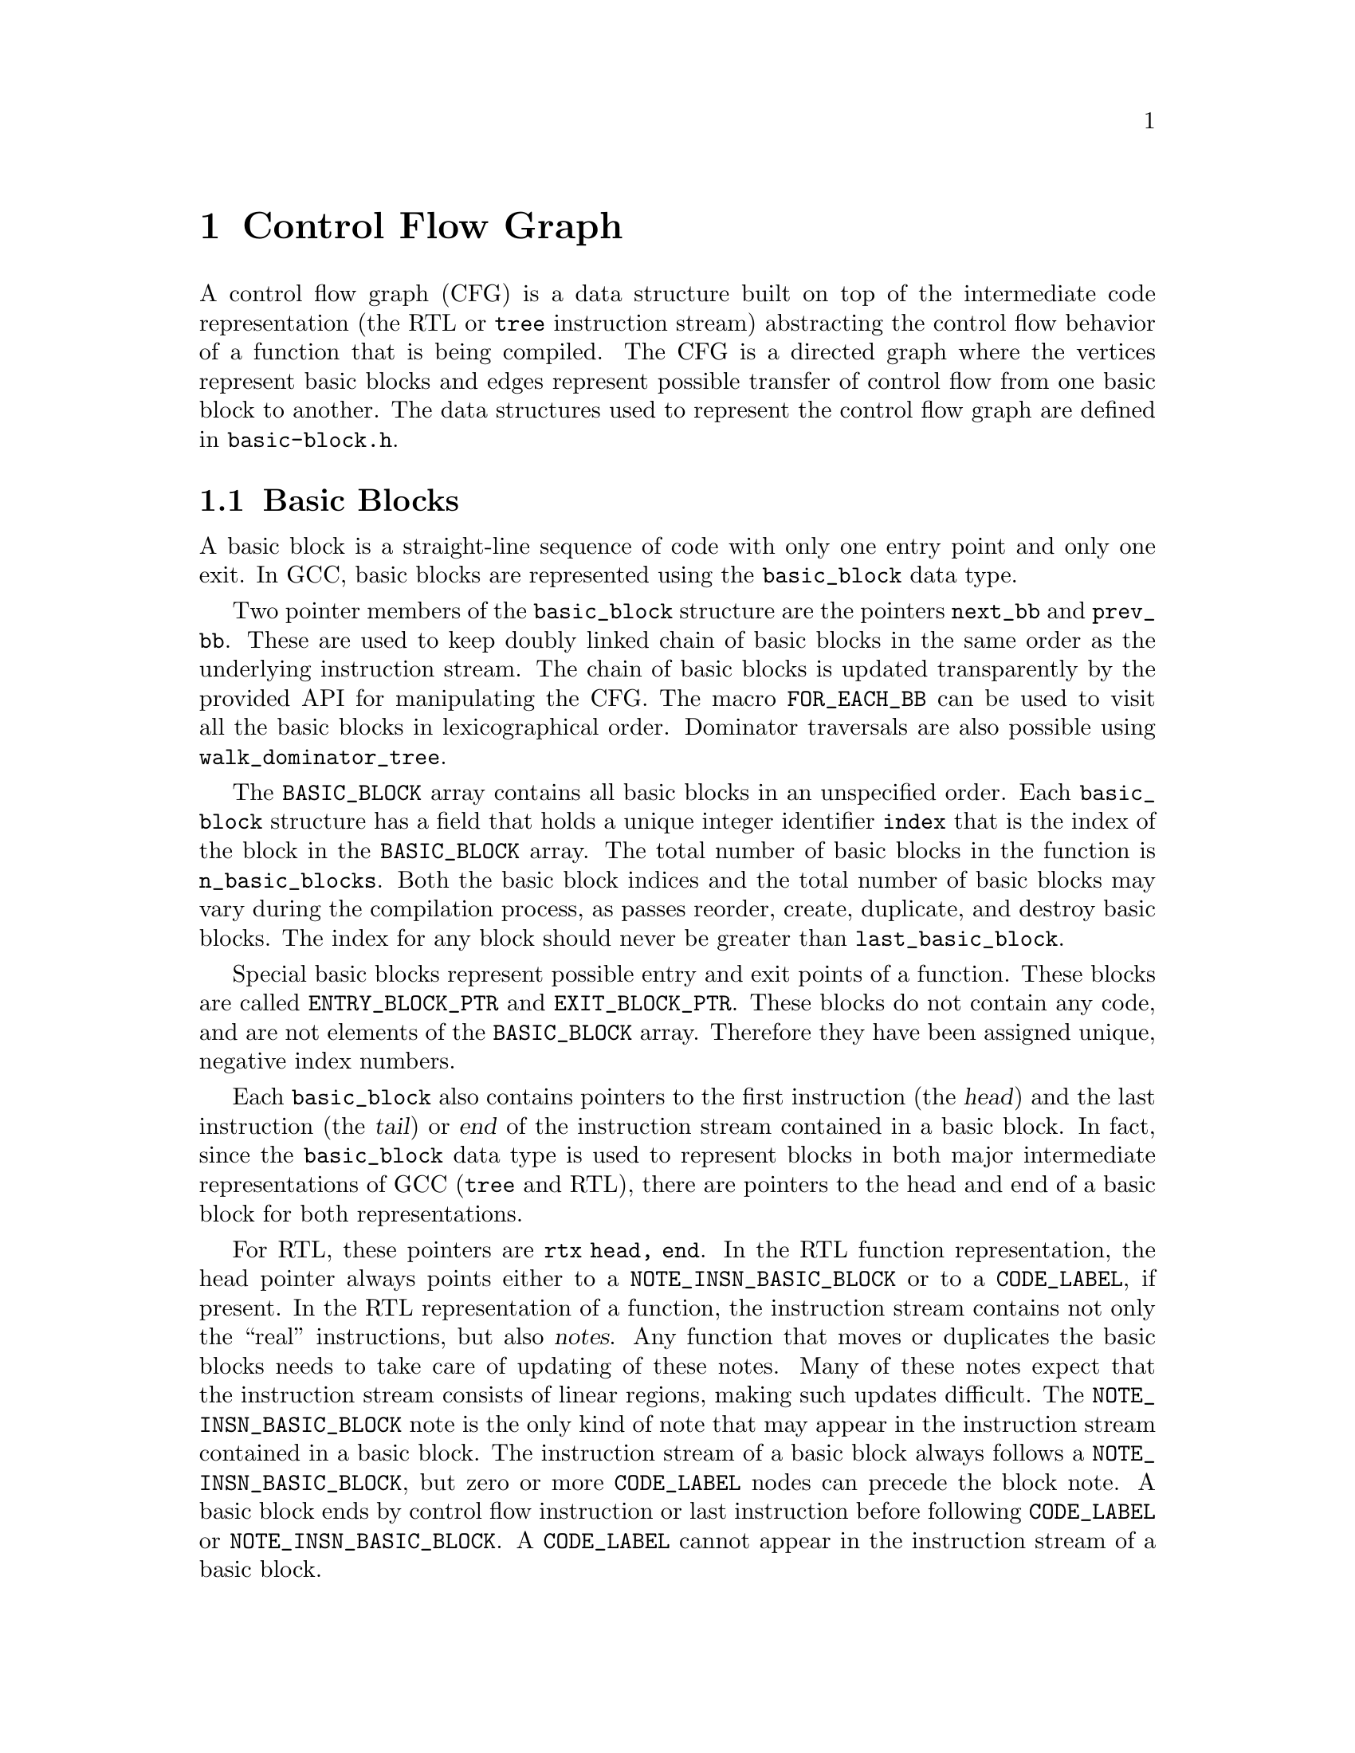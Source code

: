 @c -*-texinfo-*-
@c Copyright (C) 2001, 2003, 2004 Free Software Foundation, Inc.
@c This is part of the GCC manual.
@c For copying conditions, see the file gcc.texi.

@c ---------------------------------------------------------------------
@c Control Flow Graph
@c ---------------------------------------------------------------------

@node Control Flow
@chapter Control Flow Graph
@cindex CFG, Control Flow Graph
@findex basic-block.h

A control flow graph (CFG) is a data structure built on top of the
intermediate code representation (the RTL or @code{tree} instruction
stream) abstracting the control flow behavior of a function that is
being compiled.  The CFG is a directed graph where the vertices
represent basic blocks and edges represent possible transfer of
control flow from one basic block to another.  The data structures
used to represent the control flow graph are defined in
@file{basic-block.h}.

@menu
* Basic Blocks::           The definition and representation of basic blocks.
* Edges::                  Types of edges and their representation.
* Profile information::    Representation of frequencies and probabilities.
* Maintaining the CFG::    Keeping the control flow graph and up to date.
* Liveness information::   Using and maintaining liveness information.
@end menu


@node Basic Blocks
@section Basic Blocks

@cindex basic block
@findex basic_block
A basic block is a straight-line sequence of code with only one entry
point and only one exit.  In GCC, basic blocks are represented using
the @code{basic_block} data type.

@findex next_bb, prev_bb, FOR_EACH_BB
Two pointer members of the @code{basic_block} structure are the
pointers @code{next_bb} and @code{prev_bb}.  These are used to keep
doubly linked chain of basic blocks in the same order as the
underlying instruction stream.  The chain of basic blocks is updated
transparently by the provided API for manipulating the CFG.  The macro
@code{FOR_EACH_BB} can be used to visit all the basic blocks in
lexicographical order.  Dominator traversals are also possible using
@code{walk_dominator_tree}.

@findex BASIC_BLOCK
The @code{BASIC_BLOCK} array contains all basic blocks in an
unspecified order.  Each @code{basic_block} structure has a field
that holds a unique integer identifier @code{index} that is the
index of the block in the @code{BASIC_BLOCK} array.
The total number of basic blocks in the function is
@code{n_basic_blocks}.  Both the basic block indices and
the total number of basic blocks may vary during the compilation
process, as passes reorder, create, duplicate, and destroy basic
blocks.  The index for any block should never be greater than
@code{last_basic_block}.

@findex ENTRY_BLOCK_PTR, EXIT_BLOCK_PTR
Special basic blocks represent possible entry and exit points of a
function.  These blocks are called @code{ENTRY_BLOCK_PTR} and
@code{EXIT_BLOCK_PTR}.  These blocks do not contain any code, and are
not elements of the @code{BASIC_BLOCK} array.  Therefore they have
been assigned unique, negative index numbers.

Each @code{basic_block} also contains pointers to the first
instruction (the @dfn{head}) and the last instruction (the @dfn{tail})
or @dfn{end} of the instruction stream contained in a basic block.  In
fact, since the @code{basic_block} data type is used to represent
blocks in both major intermediate representations of GCC (@code{tree}
and RTL), there are pointers to the head and end of a basic block for
both representations.

@findex NOTE_INSN_BASIC_BLOCK, CODE_LABEL, notes
For RTL, these pointers are @code{rtx head, end}.  In the RTL function
representation, the head pointer always points either to a
@code{NOTE_INSN_BASIC_BLOCK} or to a @code{CODE_LABEL}, if present.
In the RTL representation of a function, the instruction stream
contains not only the ``real'' instructions, but also @dfn{notes}.
Any function that moves or duplicates the basic blocks needs
to take care of updating of these notes.  Many of these notes expect
that the instruction stream consists of linear regions, making such
updates difficult.   The @code{NOTE_INSN_BASIC_BLOCK} note is the only
kind of note that may appear in the instruction stream contained in a
basic block.  The instruction stream of a basic block always follows a
@code{NOTE_INSN_BASIC_BLOCK},  but zero or more @code{CODE_LABEL}
nodes can precede the block note.   A basic block ends by control flow
instruction or last instruction before following @code{CODE_LABEL} or
@code{NOTE_INSN_BASIC_BLOCK}.  A @code{CODE_LABEL} cannot appear in
the instruction stream of a basic block.

@findex can_fallthru
@cindex table jump
In addition to notes, the jump table vectors are also represented as
``pseudo-instructions'' inside the insn stream.  These vectors never
appear in the basic block and should always be placed just after the
table jump instructions referencing them.  After removing the
table-jump it is often difficult to eliminate the code computing the
address and referencing the vector, so cleaning up these vectors is
postponed until after liveness analysis.   Thus the jump table vectors
may appear in the insn stream unreferenced and without any purpose.
Before any edge is made @dfn{fall-thru}, the existence of such
construct in the way needs to be checked by calling
@code{can_fallthru} function.

@cindex block statement iterators
For the @code{tree} representation, the head and end of the basic block
are being pointed to by the @code{stmt_list} field, but this special
@code{tree} should never be referenced directly.  Instead, at the tree
level abstract containers and iterators are used to access statements
and expressions in basic blocks.  These iterators are called
@dfn{block statement iterators} (BSIs).  Grep for @code{^bsi}
in the various @file{tree-*} files.
The following snippet will pretty-print all the statements of the
program in the GIMPLE representation.

@example
FOR_EACH_BB (bb)
  @{
     block_stmt_iterator si;

     for (si = bsi_start (bb); !bsi_end_p (si); bsi_next (&si))
       @{
          tree stmt = bsi_stmt (si);
          print_generic_stmt (stderr, stmt, 0);
       @}
  @}
@end example


@node Edges
@section Edges

@cindex edge in the flow graph
@findex edge
Edges represent possible control flow transfers from the end of some
basic block A to the head of another basic block B.  We say that A is
a predecessor of B, and B is a successor of A.  Edges are represented
in GCC with the @code{edge} data type.  Each @code{edge} acts as a
link between two basic blocks: the @code{src} member of an edge
points to the predecessor basic block of the @code{dest} basic block.
The members @code{pred} and @code{succ} of the @code{basic_block} data
type point to single linked lists of edges to the predecessors and
successorts of the block.  The edges are linked via the
@code{succ_next} and @code{pred_next} members of the @code{edge} data
type.

@findex fall-thru
There are various reasons why control flow may transfer from one block
to another.  One possibility is that some instruction, for example a
@code{CODE_LABEL}, in a linearized instruction stream just always
starts a new basic block.  In this case a @dfn{fall-thru} edge links
the basic block to the first following basic block.  But there are
several other reasons why edges may be created.  The @code{flags}
field of the @code{edge} data type is used to store information
about the type of edge we are dealing with.  Each edge is of one of
the following types:

@table @emph
@item jump
No type flags are set for edges corresponding to jump instructions.
These edges are used for unconditional or conditional jumps and in
RTL also for table jumps.  They are the easiest to manipulate as they
may be freely redirected when the flow graph is not in SSA form.

@item fall-thru
@findex EDGE_FALLTHRU, force_nonfallthru
Fall-thru edges are present in case where the basic block may continue
execution to the following one without branching.  These edges have
the @code{EDGE_FALLTHRU} flag set. Unlike other types of edges, these
edges must come into the basic block immediately following in the
instruction stream.  The function @code{force_nonfallthru} is
available to insert an unconditional jump in the case that redirection
is needed.  Note that this may require creation of a new basic block.

@item exception handling
@cindex exception handling
@findex EDGE_ABNORMAL, EDGE_EH
Exception handling edges represent possible control transfers from a
trapping instruction to an exception handler.  The definition of
``trapping'' varies.  In C++, only function calls can throw, but for
Java, exceptions like division by zero or segmentation fault are
defined and thus each instruction possibly throwing this kind of
exception needs to be handled as control flow instruction.  Exception
edges have the @code{EDGE_ABNORMAL} and @code{EDGE_EH} flags set.

@findex purge_dead_edges
When updating the instruction stream it is easy to change possibly
trapping instruction to non-trapping, by simply removing the exception
edge. The opposite conversion is difficult, but should not happen
anyway.  The edges can be eliminated via @code{purge_dead_edges} call.

@findex REG_EH_REGION, EDGE_ABNORMAL_CALL
In the RTL representation, the destination of an exception edge is
specified by @code{REG_EH_REGION} note attached to the insn.
In case of a trapping call the @code{EDGE_ABNORMAL_CALL} flag is set
too.  In the @code{tree} representation, this extra flag is not set.

@findex may_trap_p, tree_could_trap_p
In the RTL representation, the predicate @code{may_trap_p} may be used
to check whether instruction still may trap or not.  For the tree
representation, the @code{tree_could_trap_p} predicate is available,
but this predicate only checks for possible memory traps, as in
dereferencing an invalid pointer location.


@item sibling calls
@cindex sibling call
@findex EDGE_ABNORMAL, EDGE_SIBCALL
Sibling calls or tail calls terminate the function in a non-standard
way and thus an edge to the exit must be present.
@code{EDGE_SIBCALL} and @code{EDGE_ABNORMAL} are set in such case.
These edges only exist in the RTL representation.

@item computed jumps
@cindex computed jump
@findex EDGE_ABNORMAL
Computed jumps contain edges to all labels in the function referenced
from the code.  All those edges have @code{EDGE_ABNORMAL} flag set.
The edges used to represent computed jumps often cause compile time
performance problems, since functions consisting of many taken labels
and many computed jumps may have @emph{very} dense flow graphs, so
these edges need to be handled with special care.  During the earlier
stages of the compilation process, GCC tries to avoid such dense flow
graphs by factoring computed jumps.  For example, given the following
series of jumps, 

@example
  goto *x;
  [ ... ]

  goto *x;
  [ ... ]

  goto *x;
  [ ... ]
@end example

@noindent
factoring the computed jumps results in the following code sequence
which has a much simpler flow graph:

@example
  goto y;
  [ ... ]

  goto y;
  [ ... ]

  goto y;
  [ ... ]

y:
  goto *x;
@end example

However, the classic problem with this transformation is that it has a
runtime cost in there resulting code: An extra jump.  Therefore, the
computed jumps are un-factored in the later passes of the compiler.
Be aware of that when you work on passes in that area.  There have
been numerous examples already where the compile time for code with
unfactored computed jumps caused some serious headaches.

@item nonlocal goto handlers
@cindex nonlocal goto handler
@findex EDGE_ABNORMAL, EDGE_ABNORMAL_CALL
GCC allows nested functions to return into caller using a @code{goto}
to a label passed to as an argument to the callee.  The labels passed
to nested functions contain special code to cleanup after function
call.  Such sections of code are referred to as ``nonlocal goto
receivers''.  If a function contains such nonlocal goto receivers, an
edge from the call to the label is created with the
@code{EDGE_ABNORMAL} and @code{EDGE_ABNORMAL_CALL} flags set.

@item function entry points
@cindex function entry point, alternate function entry point
@findex LABEL_ALTERNATE_NAME
By definition, execution of function starts at basic block 0, so there
is always an edge from the @code{ENTRY_BLOCK_PTR} to basic block 0.
There is no @code{tree} representation for alternate entry points at
this moment.  In RTL, alternate entry points are specified by
@code{CODE_LABEL} with @code{LABEL_ALTERNATE_NAME} defined.  This
feature is currently used for multiple entry point prologues and is
limited to post-reload passes only.  This can be used by back-ends to
emit alternate prologues for functions called from different contexts.
In future full support for multiple entry functions defined by Fortran
90 needs to be implemented.

@item function exits
In the pre-reload representation a function terminates after the last
instruction in the insn chain and no explicit return instructions are
used.  This corresponds to the fall-thru edge into exit block.  After
reload, optimal RTL epilogues are used that use explicit (conditional)
return instructions that are represented by edges with no flags set.

@end table


@node Profile information
@section Profile information

@cindex profile representation
In many cases a compiler must make a choice whether to trade speed in
one part of code for speed in another, or to trade code size for code
speed.  In such cases it is useful to know information about how often
some given block will be executed.  That is the purpose for
maintaining profile within the flow graph.
GCC can handle profile information obtained through @dfn{profile
feedback}, but it can also  estimate branch probabilities based on
statics and heuristics.

@cindex profile feedback
The feedback based profile is produced by compiling the program with
instrumentation, executing it on a train run and reading the numbers
of executions of basic blocks and edges back to the compiler while
re-compiling the program to produce the final executable.  This method
provides very accurate information about where a program spends most
of its time on the train run.  Whether it matches the average run of
course depends on the choice of train data set, but several studies
have shown that the behavior of a program usually changes just
marginally over different data sets.

@cindex Static profile estimation
@cindex branch prediction
@findex predict.def
When profile feedback is not available, the compiler may be asked to
attempt to predict the behavior of each branch in the program using a
set of heuristics (see @file{predict.def} for details) and compute
estimated frequencies of each basic block by propagating the
probabilities over the graph.

@findex frequency, count, BB_FREQ_BASE
Each @code{basic_block} contains two integer fields to represent
profile information: @code{frequency} and @code{count}.  The
@code{frequency} is an estimation how often is basic block executed
within a function.  It is represented as an integer scaled in the
range from 0 to @code{BB_FREQ_BASE}.  The most frequently executed
basic block in function is initially set to @code{BB_FREQ_BASE} and
the rest of frequencies are scaled accordingly.  During optimization,
the frequency of the most frequent basic block can both decrease (for
instance by loop unrolling) or grow (for instance by cross-jumping
optimization), so scaling sometimes has to be performed multiple
times.

@findex gcov_type
The @code{count} contains hard-counted numbers of execution measured
during training runs and is nonzero only when profile feedback is
available.  This value is represented as the host's widest integer
(typically a 64 bit integer) of the special type @code{gcov_type}.

Most optimization passes can use only the frequency information of a
basic block, but a few passes may want to know hard execution counts.
The frequencies should always match the counts after scaling, however
during updating of the profile information numerical error may
accumulate into quite large errors.

@findex REG_BR_PROB_BASE, EDGE_FREQUENCY
Each edge also contains a branch probability field: an integer in the
range from 0 to @code{REG_BR_PROB_BASE}.  It represents probability of
passing control from the end of the @code{src} basic block to the
@code{dest} basic block, i.e. the probability that control will flow
along this edge.   The @code{EDGE_FREQUENCY} macro is available to
compute how frequently a given edge is taken. There is a @code{count}
field for each edge as well, representing same information as for a
basic block.

The basic block frequencies are not represented in the instruction
stream, but in the RTL representation the edge frequencies are
represented for conditional jumps (via the @code{REG_BR_PROB}
macro) since they are used when instructions are output to the
assembly file and the flow graph is no longer maintained.

@cindex reverse probability
The probability that control flow arrives via a given edge to its
destination basic block is called @dfn{reverse probability} and is not
directly represented, but it may be easily computed from frequencies
of basic blocks.

@findex redirect_edge_and_branch
Updating profile information is a delicate task that can unfortunately
not be easily integrated with the CFG manipulation API.  Many of the
functions and hooks to modify the CFG, such as
@code{redirect_edge_and_branch}, do not have enough information to
easily update the profile, so updating it is in the majority of cases
left up to the caller.  It is difficult to uncover bugs in the profile
updating code, because they manifest themselves only by producing
worse code, and checking profile consistency is not possible because
of numeric error accumulation.  Hence special attention needs to be
given to this issue in each pass that modifies the CFG.

@findex REG_BR_PROB_BASE, BB_FREQ_BASE, count
It is important to point out that @code{REG_BR_PROB_BASE} and
@code{BB_FREQ_BASE} are both set low enough to be possible to compute
second power of any frequency or probability in the flow graph, it is
not possible to even square the @code{count} field, as modern CPUs are
fast enough to execute $2^32$ operations quickly.


@node Maintaining the CFG
@section Maintaining the CFG
@findex cfghooks.h

An important task of each compiler pass is to keep both the control
flow graph and all profile information up-to-date.  Reconstruction of
the control flow graph after each pass is not an option, since it may be
very expensive and lost profile information cannot be reconstructed at
all.

GCC has two major intermediate representations, and both use the
@code{basic_block} and @code{edge} data types to represent control
flow.  Both representations share as much of the CFG maintenance code
as possible.  For each representation, a set of @dfn{hooks} is defined
so that each representation can provide its own implementation of CFG
manipulation routines when necessary.  These hooks are defined in
@file{cfghooks.h}.  There are hooks for almost all common CFG
manipulations, including block splitting and merging, edge redirection
and creating and deleting basic blocks.  These hooks should provide
everything you need to maintain and manipulate the CFG in both the RTL
and @code{tree} representation.

At the moment, the basic block boundaries are maintained transparently
when modifying instructions, so there rarely is a need to move them
manually (such as in case someone wants to output instruction outside
basic block explicitly).
Often the CFG may be better viewed as integral part of instruction
chain, than structure built on the top of it.  However, in principle
the control flow graph for the @code{tree} representation is
@emph{not} an integral part of the representation, in that a function
tree may be expanded without first building a  flow graph for the
@code{tree} representation at all.  This happens when compiling
without any @code{tree} optimization enabled.  When the @code{tree}
optimizations are enabled and the instruction stream is rewritten in
SSA form, the CFG is very tightly coupled with the instruction stream.
In particular, statement insertion and removal has to be done with
care.  In fact, the whole @code{tree} representation can not be easily
used or maintained without proper maintenance of the CFG
simultaneously.

@findex BLOCK_FOR_INSN, bb_for_stmt
In the RTL representation, each instruction has a
@code{BLOCK_FOR_INSN} value that represents pointer to the basic block
that contains the instruction.  In the @code{tree} representation, the
function @code{bb_for_stmt} returns a pointer to the basic block
containing the queried statement.

@cindex block statement iterators
When changes need to be applied to a function in its @code{tree}
representation, @dfn{block statement iterators} should be used.  These
iterators provide an integrated abstraction of the flow graph and the
instruction stream.  Block statement iterators iterators are
constructed using the @code{block_stmt_iterator} data structure and
several modifier are available, including the following:

@table @code
@item bsi_start
@findex bsi_start
This function initializes a @code{block_stmt_iterator} that points to
the first non-empty statement in a basic block.

@item bsi_last
@findex bsi_last
This function initializes a @code{block_stmt_iterator} that points to
the last statement in a basic block.

@item bsi_end_p
@findex bsi_end_p
This predicate is @code{true} if a @code{block_stmt_iterator}
represents the end of a basic block.

@item bsi_next
@findex bsi_next
This function takes a @code{block_stmt_iterator} and makes it point to
its successor.

@item bsi_prev
@item bsi_prev
This function takes a @code{block_stmt_iterator} and makes it point to
its predecessor.

@item bsi_insert_after
@findex bsi_insert_after
This function inserts a statement after the @code{block_stmt_iterator}
passed in.  The final parameter determines whether the statement
iterator is updated to point to the newly inserted statement, or left
pointing to the original statement.

@item bsi_insert_before
@findex bsi_insert_before
This function inserts a statement before the @code{block_stmt_iterator}
passed in.  The final parameter determines whether the statement
iterator is updated to point to the newly inserted statement, or left
pointing to the original  statement.

@item bsi_remove
This function removes the @code{block_stmt_iterator} passed in and
rechains the remaining statements in a basic block, if any.

@end table

@findex BB_HEAD, BB_END
In the RTL representation, the macros @code{BB_HEAD} and @code{BB_END}
may be used to get the head and end @code{rtx} of a basic block.  No
abstract iterators are defined for traversing the insn chain, but you
can just use @code{NEXT_INSN} and @code{PREV_INSN} instead.  See
@xref{Insns}.

@findex purge_dead_edges
Usually a code manipulating pass simplifies the instruction stream and
the flow of control, possibly eliminating some edges.  This may for
example happen when a conditional jump is replaced with an
unconditional jump, but also when simplifying possibly trapping
instruction to non-trapping while compiling Java.  Updating of edges
is not transparent and each optimization pass is required to do so
manually.  However only few cases occur in practice.  The pass may
call @code{purge_dead_edges} on a given basic block to remove
superfluous edges, if any.

@findex redirect_edge_and_branch, redirect_jump
Another common scenario is redirection of branch instructions, but
this is best modeled as redirection of edges in the control flow graph
and thus use of @code{redirect_edge_and_branch} is preferred over more
low level functions, such as @code{redirect_jump} that operate on RTL
chain only.  The CFG hooks defined in @file{cfghooks.h} should provide
the complete API required for manipulating and maintaining the CFG.

@findex find_sub_basic_blocks, split_block
It is also possible that a pass has to insert control flow instruction
into the middle of a basic block, thus creating an entry point in the
middle of the basic block, which is impossible by definition: The
block must be split to make sure it only has one entry point, i.e. the
head of the basic block.  In the RTL representation, the
@code{find_sub_basic_blocks} may be used to split existing basic block
and add necessary edges.  The CFG hook @code{split_block} may be used
when an instruction in the middle of a basic block has to become the
target of a jump or branch instruction.

@findex insert_insn_on_edge, commit_edge_insertions
@findex bsi_insert_on_edge, bsi_commit_edge_inserts
@cindex edge splitting
For a global optimizer, a common operation is to split edges in the
flow graph and insert instructions on them.  In the RTL
representation, this can be easily done using the
@code{insert_insn_on_edge} function that emits an instruction
``on the edge'', caching it for a later @code{commit_edge_insertions}
call that will take care of moving the inserted instructions off the
edge into the instruction stream contained in a basic block.  This
includes the creation of new basic blocks where needed.  In the
@code{tree} representation, the equivalent functions are
@code{bsi_insert_on_edge} which inserts a block statement
iterator on an edge, and @code{bsi_commit_edge_inserts} which flushes
the instruction to actual instruction stream.

While debugging the optimization pass, an @code{verify_flow_info}
function may be useful to find bugs in the control flow graph updating
code.

Note that at present, the representation of control flow in the
@code{tree} representation is discarded before expanding to RTL.
Long term the CFG should be maintained and ``expanded'' to the
RTL representation along with the function @code{tree} itself.


@node Liveness information
@section Liveness information
@cindex Liveness representation
Liveness information is useful to determine whether some register is
``live'' at given point of program, i.e. that it contains a value that
may be used at a later point in the program.  This information is
used, for instance, during register allocation, as the pseudo
registers only need to be assigned to a unique hard register or to a
stack slot if they are live.  The hard registers and stack slots may
be freely reused for other values when a register is dead.

@findex REG_DEAD, REG_UNUSED
The liveness information is stored partly in the RTL instruction
stream and partly in the flow graph.  Local information is stored in
the instruction stream: 
Each instruction may contain @code{REG_DEAD} notes representing that
the value of a given register is no longer needed, or
@code{REG_UNUSED} notes representing that the value computed by the
instruction is never used.  The second is useful for instructions
computing multiple values at once.

@findex global_live_at_start, global_live_at_end
Global liveness information is stored in the control flow graph.
Each basic block contains two bitmaps, @code{global_live_at_start} and
@code{global_live_at_end} representing liveness of each register at
the entry and exit of the basic block.  The file @code{flow.c}
contains functions to compute liveness of each register at any given
place in the instruction stream using this information.

@findex BB_DIRTY, clear_bb_flags, update_life_info_in_dirty_blocks
Liveness is expensive to compute and thus it is desirable to keep it
up to date during code modifying passes.  This can be easily
accomplished using the @code{flags} field of a basic block.  Functions
modifying the instruction stream automatically set the @code{BB_DIRTY}
flag of a modifies basic block, so the pass may simply
use@code{clear_bb_flags} before doing any modifications and then ask
the data flow module to have liveness updated via the
@code{update_life_info_in_dirty_blocks} function.

This scheme works reliably as long as no control flow graph
transformations are done.  The task of updating liveness after control
flow graph changes is more difficult as normal iterative data flow
analysis may produce invalid results or get into an infinite cycle
when the initial solution is not below the desired one.  Only simple
transformations, like splitting basic blocks or inserting on edges,
are safe, as functions to implement them already know how to update
liveness information locally.
